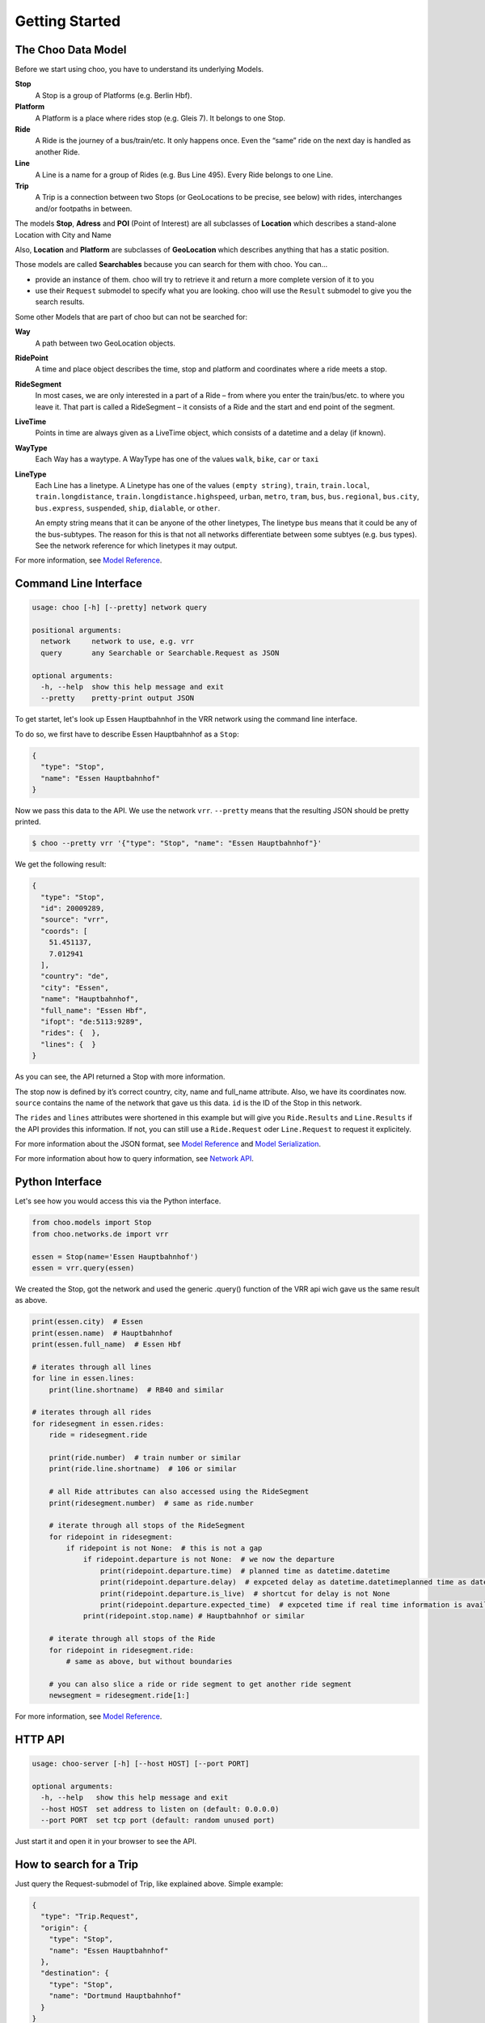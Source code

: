 Getting Started
===============

The Choo Data Model
-------------------

Before we start using choo, you have to understand its underlying Models.

**Stop**
    A Stop is a group of Platforms (e.g. Berlin Hbf).

**Platform**
    A Platform is a place where rides stop (e.g. Gleis 7). It belongs to one Stop.

**Ride**
    A Ride is the journey of a bus/train/etc. It only happens once. Even the “same” ride on the next day is handled as another Ride.

**Line**
    A Line is a name for a group of Rides (e.g. Bus Line 495). Every Ride belongs to one Line.

**Trip**
    A Trip is a connection between two Stops (or GeoLocations to be precise, see below) with rides, interchanges and/or footpaths in between.

The models **Stop**, **Adress** and **POI** (Point of Interest) are all subclasses of **Location** which describes a stand-alone Location with City and Name

Also, **Location** and **Platform** are subclasses of **GeoLocation** which describes anything that has a static position.

Those models are called **Searchables** because you can search for them with choo. You can...

* provide an instance of them. choo will try to retrieve it and return a more complete version of it to you
* use their ``Request`` submodel to specify what you are looking. choo will use the ``Result`` submodel to give you the search results.

Some other Models that are part of choo but can not be searched for:

**Way**
    A path between two GeoLocation objects.

**RidePoint**
    A time and place object describes the time, stop and platform and coordinates where a ride meets a stop.

**RideSegment**
    In most cases, we are only interested in a part of a Ride – from where you enter the train/bus/etc. to where you leave it.
    That part is called a RideSegment – it consists of a Ride and the start and end point of the segment.

**LiveTime**
    Points in time are always given as a LiveTime object, which consists of a datetime and a delay (if known).

**WayType**
    Each Way has a waytype. A WayType has one of the values ``walk``, ``bike``, ``car`` or ``taxi``

**LineType**
    Each Line has a linetype. A Linetype has one of the values ``(empty string)``, ``train``, ``train.local``, ``train.longdistance``, ``train.longdistance.highspeed``,
    ``urban``, ``metro``, ``tram``, ``bus``, ``bus.regional``, ``bus.city``, ``bus.express``, ``suspended``, ``ship``, ``dialable``, or ``other``.

    An empty string means that it can be anyone of the other linetypes, The linetype ``bus`` means that it could be any of the bus-subtypes. The reason for this is that
    not all networks differentiate between some subtyes (e.g. bus types). See the network reference for which linetypes it may output.

For more information, see `Model Reference`_.


Command Line Interface
----------------------

.. code-block:: none

    usage: choo [-h] [--pretty] network query

    positional arguments:
      network     network to use, e.g. vrr
      query       any Searchable or Searchable.Request as JSON

    optional arguments:
      -h, --help  show this help message and exit
      --pretty    pretty-print output JSON


To get startet, let's look up Essen Hauptbahnhof in the VRR network using the command line interface.

To do so, we first have to describe Essen Hauptbahnhof as a ``Stop``:

.. code-block:: json

    {
      "type": "Stop",
      "name": "Essen Hauptbahnhof"
    }

Now we pass this data to the API. We use the network ``vrr``. ``--pretty`` means that the resulting JSON should be pretty printed.

.. code-block:: none

    $ choo --pretty vrr '{"type": "Stop", "name": "Essen Hauptbahnhof"}'

We get the following result:

.. code-block:: json

    {
      "type": "Stop",
      "id": 20009289,
      "source": "vrr",
      "coords": [
        51.451137,
        7.012941
      ],
      "country": "de",
      "city": "Essen",
      "name": "Hauptbahnhof",
      "full_name": "Essen Hbf",
      "ifopt": "de:5113:9289",
      "rides": {  },
      "lines": {  }
    }

As you can see, the API returned a Stop with more information.

The stop now is defined by it’s correct country, city, name and full_name attribute. Also, we have its coordinates now. ``source`` contains the name of the network that gave us this data. ``id`` is the ID of the Stop in this network.

The ``rides`` and ``lines`` attributes were shortened in this example but will give you ``Ride.Results`` and ``Line.Results`` if the API provides this information. If not, you can still use a ``Ride.Request`` oder ``Line.Request`` to request it explicitely.

For more information about the JSON format, see `Model Reference`_ and `Model Serialization`_.

For more information about how to query information, see `Network API`_.

.. _`Network API`: networks.html
.. _`Model Reference`: models.html
.. _`Model Serialization`: serializing.html

Python Interface
----------------

Let's see how you would access this via the Python interface.

.. code-block:: python

    from choo.models import Stop
    from choo.networks.de import vrr

    essen = Stop(name='Essen Hauptbahnhof')
    essen = vrr.query(essen)

We created the Stop, got the network and used the generic .query() function of the VRR api wich gave us the same result as above.

.. code-block:: python

    print(essen.city)  # Essen
    print(essen.name)  # Hauptbahnhof
    print(essen.full_name)  # Essen Hbf

    # iterates through all lines
    for line in essen.lines:
        print(line.shortname)  # RB40 and similar

    # iterates through all rides
    for ridesegment in essen.rides:
        ride = ridesegment.ride

        print(ride.number)  # train number or similar
        print(ride.line.shortname)  # 106 or similar

        # all Ride attributes can also accessed using the RideSegment
        print(ridesegment.number)  # same as ride.number

        # iterate through all stops of the RideSegment
        for ridepoint in ridesegment:
            if ridepoint is not None:  # this is not a gap
                if ridepoint.departure is not None:  # we now the departure
                    print(ridepoint.departure.time)  # planned time as datetime.datetime
                    print(ridepoint.departure.delay)  # expceted delay as datetime.datetimeplanned time as datetime.datetime
                    print(ridepoint.departure.is_live)  # shortcut for delay is not None
                    print(ridepoint.departure.expected_time)  # expceted time if real time information is available, otherwise planned time
                print(ridepoint.stop.name) # Hauptbahnhof or similar

        # iterate through all stops of the Ride
        for ridepoint in ridesegment.ride:
            # same as above, but without boundaries

        # you can also slice a ride or ride segment to get another ride segment
        newsegment = ridesegment.ride[1:]

For more information, see `Model Reference`_.


HTTP API
--------

.. code-block:: none

    usage: choo-server [-h] [--host HOST] [--port PORT]

    optional arguments:
      -h, --help   show this help message and exit
      --host HOST  set address to listen on (default: 0.0.0.0)
      --port PORT  set tcp port (default: random unused port)

Just start it and open it in your browser to see the API.


How to search for a Trip
------------------------

Just query the Request-submodel of Trip, like explained above. Simple example:

.. code-block:: json

    {
      "type": "Trip.Request",
      "origin": {
        "type": "Stop",
        "name": "Essen Hauptbahnhof"
      },
      "destination": {
        "type": "Stop",
        "name": "Dortmund Hauptbahnhof"
      }
    }

.. code-block:: python

    Trip.Request(origin=Stop(name='Essen Hauptbahnhof'),
                 destination=Stop(name='Dortmund Hauptbahnhof'))

